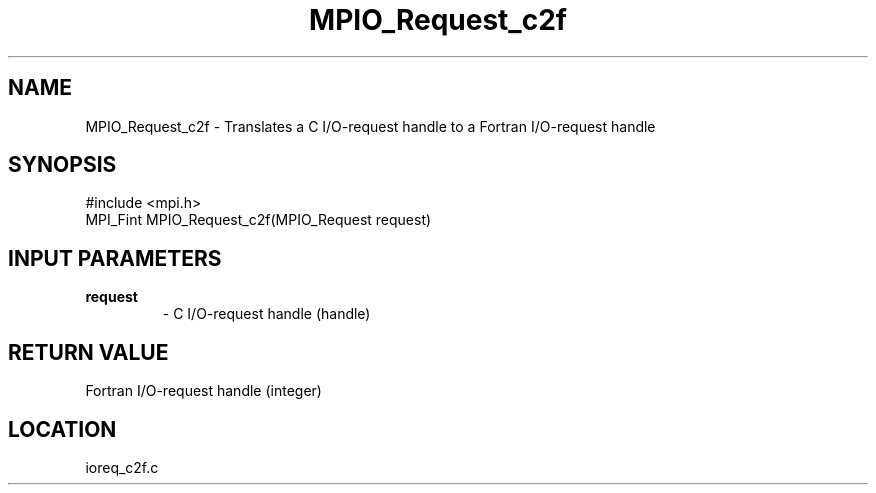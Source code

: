 .TH MPIO_Request_c2f 3 "3/25/2003" "LAM/MPI 7.1.4" "LAM/MPI"
.SH NAME
MPIO_Request_c2f \-  Translates a C I/O-request handle to a  Fortran I/O-request handle 
.SH SYNOPSIS
.nf
#include <mpi.h>
MPI_Fint MPIO_Request_c2f(MPIO_Request request)
.fi
.SH INPUT PARAMETERS
.PD 0
.TP
.B request 
- C I/O-request handle (handle)
.PD 1

.SH RETURN VALUE
Fortran I/O-request handle (integer)
.SH LOCATION
ioreq_c2f.c
